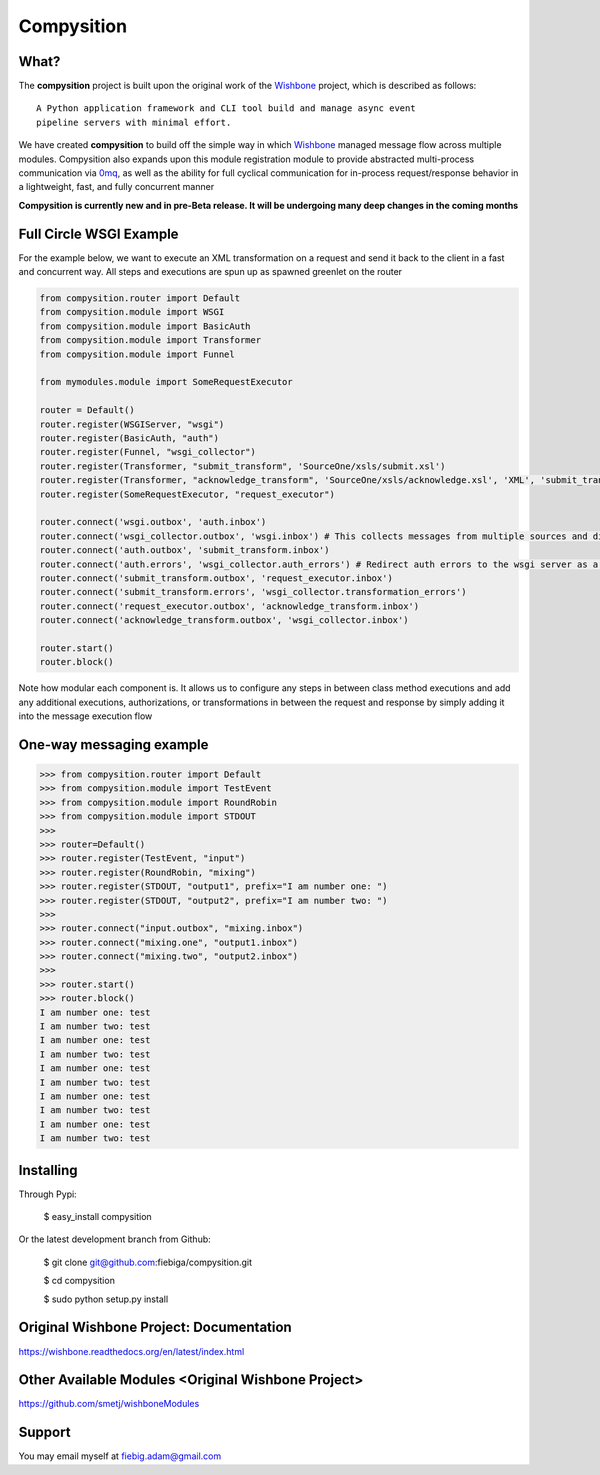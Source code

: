 Compysition
========

What?
-----

The **compysition** project is built upon the original work of the Wishbone_ project, which is described as follows:
::

	A Python application framework and CLI tool build and manage async event
	pipeline servers with minimal effort.


We have created **compysition** to build off the simple way in which Wishbone_ managed message flow across multiple
modules. Compysition also expands upon this module registration module to provide abstracted multi-process communication
via 0mq_, as well as the ability for full cyclical communication for in-process request/response behavior in a lightweight,
fast, and fully concurrent manner

.. _0mq: http://zeromq.org/
.. _Wishbone: https://github.com/smetj/wishbone

**Compysition is currently new and in pre-Beta release. It will be undergoing many deep changes in the coming months**

Full Circle WSGI Example
-------

For the example below, we want to execute an XML transformation on a request and send it back to the client in a fast
and concurrent way. All steps and executions are spun up as spawned greenlet on the router
    
.. image:: docs/examples/full_circle_wsgi_example.png
    :align: center
    
.. code-block:: python

	from compysition.router import Default
	from compysition.module import WSGI
	from compysition.module import BasicAuth
	from compysition.module import Transformer
	from compysition.module import Funnel
	
	from mymodules.module import SomeRequestExecutor
	
	router = Default()
	router.register(WSGIServer, "wsgi")
	router.register(BasicAuth, "auth")
	router.register(Funnel, "wsgi_collector")
	router.register(Transformer, "submit_transform", 'SourceOne/xsls/submit.xsl')
	router.register(Transformer, "acknowledge_transform", 'SourceOne/xsls/acknowledge.xsl', 'XML', 'submit_transform')  # *args are the subjects of transform
	router.register(SomeRequestExecutor, "request_executor")
	
	router.connect('wsgi.outbox', 'auth.inbox')
	router.connect('wsgi_collector.outbox', 'wsgi.inbox') # This collects messages from multiple sources and directs them to wsgi.inbox
	router.connect('auth.outbox', 'submit_transform.inbox')
	router.connect('auth.errors', 'wsgi_collector.auth_errors') # Redirect auth errors to the wsgi server as a 401 Unaothorized Error
	router.connect('submit_transform.outbox', 'request_executor.inbox')
	router.connect('submit_transform.errors', 'wsgi_collector.transformation_errors')
	router.connect('request_executor.outbox', 'acknowledge_transform.inbox')
	router.connect('acknowledge_transform.outbox', 'wsgi_collector.inbox')
	
	router.start()
	router.block()
	
Note how modular each component is. It allows us to configure any steps in between class method executions and add
any additional executions, authorizations, or transformations in between the request and response by simply
adding it into the message execution flow

One-way messaging example
-------

.. image:: docs/intro.png
    :align: center

.. code-block:: python

    >>> from compysition.router import Default
    >>> from compysition.module import TestEvent
    >>> from compysition.module import RoundRobin
    >>> from compysition.module import STDOUT
    >>>
    >>> router=Default()
    >>> router.register(TestEvent, "input")
    >>> router.register(RoundRobin, "mixing")
    >>> router.register(STDOUT, "output1", prefix="I am number one: ")
    >>> router.register(STDOUT, "output2", prefix="I am number two: ")
    >>>
    >>> router.connect("input.outbox", "mixing.inbox")
    >>> router.connect("mixing.one", "output1.inbox")
    >>> router.connect("mixing.two", "output2.inbox")
    >>>
    >>> router.start()
    >>> router.block()
    I am number one: test
    I am number two: test
    I am number one: test
    I am number two: test
    I am number one: test
    I am number two: test
    I am number one: test
    I am number two: test
    I am number one: test
    I am number two: test


Installing
----------

Through Pypi:

	$ easy_install compysition

Or the latest development branch from Github:

	$ git clone git@github.com:fiebiga/compysition.git

	$ cd compysition

	$ sudo python setup.py install


Original Wishbone Project: Documentation
-------------

https://wishbone.readthedocs.org/en/latest/index.html


Other Available Modules <Original Wishbone Project>
-------

https://github.com/smetj/wishboneModules

Support
-------

You may email myself at fiebig.adam@gmail.com
